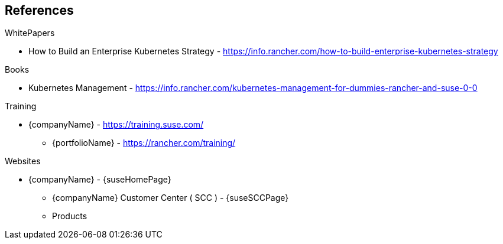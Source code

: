== References

.WhitePapers

* How to Build an Enterprise Kubernetes Strategy - https://info.rancher.com/how-to-build-enterprise-kubernetes-strategy

.Books

* Kubernetes Management - https://info.rancher.com/kubernetes-management-for-dummies-rancher-and-suse-0-0

.Training

* {companyName} - https://training.suse.com/
** {portfolioName} - https://rancher.com/training/

.Websites

* {companyName} - {suseHomePage}
** {companyName} Customer Center ( SCC ) - {suseSCCPage}
** Products
ifdef::iRancher[]
*** {pn_Rancher} - {pn_Rancher_ProductPage}  ( {pn_Rancher_DocURL}[documentation] )
endif::iRancher[]
ifdef::iRKE1[]
*** {pn_RKE1} ( {an_RKE1} ) - {pn_RKE1_ProductPage} ( {pn_RKE1_DocURL}[documentation] )
endif::iRKE1[]
ifdef::iLonghorn[]
*** Longhorn - https://rancher.com/products/longhorn/
endif::iLonghorn[]
ifdef::iK3s[]
*** {pn_K3s} - {pn_K3s_ProductPage} ( {pn_K3s_DocURL}[documentation] )
endif::iK3s[]
ifdef::iSLEMicro[]
*** {pn_SLEMicro} ( {an_SLEMicro} ) - {pn_SLEMicro_ProductPage} ( {pn_SLEMicro_DocURL}[documentation] )
endif::iSLEMicro[]
// ifdef::iSLES[]
// *** {companyName} Linux Enterprise Server (SLES) - https://www.suse.com/products/server/ ( https://documentation.suse.com/sles/15-SP2/[documentation] )
// endif::iSLES[]
ifdef::iRKE,iHarvester[]
** Projects
ifdef::iRKE2[]
*** {pn_RKE2} ( {an_RKE2} ) - https://github.com/rancher/rke2 ( https://docs.rke2.io/[documentation] )
endif::iRKE2[]
ifdef::iHarvester[]
*** Harvestor - https://github.com/rancher/harvester
endif::iHarvester[]
endif::iRKE,iHarvester[]

